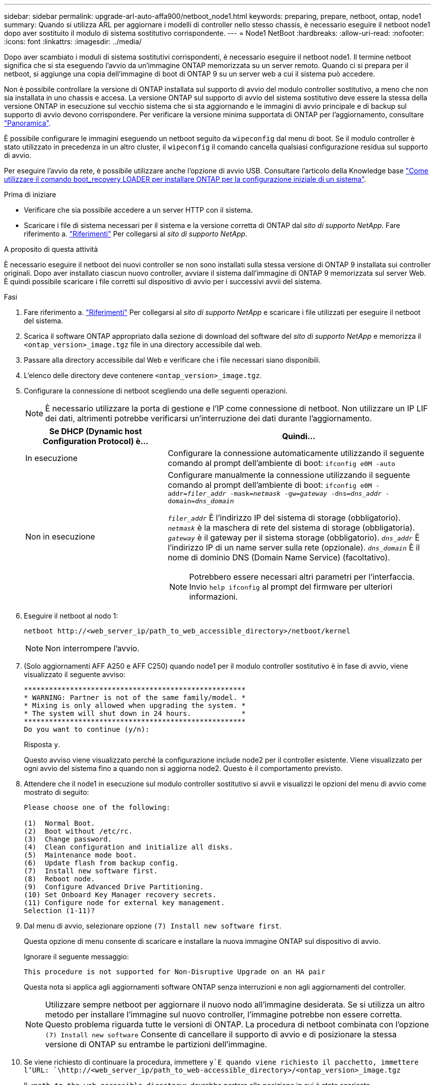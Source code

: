 ---
sidebar: sidebar 
permalink: upgrade-arl-auto-affa900/netboot_node1.html 
keywords: preparing, prepare, netboot, ontap, node1 
summary: Quando si utilizza ARL per aggiornare i modelli di controller nello stesso chassis, è necessario eseguire il netboot node1 dopo aver sostituito il modulo di sistema sostitutivo corrispondente. 
---
= Node1 NetBoot
:hardbreaks:
:allow-uri-read: 
:nofooter: 
:icons: font
:linkattrs: 
:imagesdir: ../media/


[role="lead"]
Dopo aver scambiato i moduli di sistema sostitutivi corrispondenti, è necessario eseguire il netboot node1. Il termine netboot significa che si sta eseguendo l'avvio da un'immagine ONTAP memorizzata su un server remoto. Quando ci si prepara per il netboot, si aggiunge una copia dell'immagine di boot di ONTAP 9 su un server web a cui il sistema può accedere.

Non è possibile controllare la versione di ONTAP installata sul supporto di avvio del modulo controller sostitutivo, a meno che non sia installata in uno chassis e accesa. La versione ONTAP sul supporto di avvio del sistema sostitutivo deve essere la stessa della versione ONTAP in esecuzione sul vecchio sistema che si sta aggiornando e le immagini di avvio principale e di backup sul supporto di avvio devono corrispondere. Per verificare la versione minima supportata di ONTAP per l'aggiornamento, consultare link:index.html["Panoramica"].

È possibile configurare le immagini eseguendo un netboot seguito da `wipeconfig` dal menu di boot. Se il modulo controller è stato utilizzato in precedenza in un altro cluster, il `wipeconfig` il comando cancella qualsiasi configurazione residua sul supporto di avvio.

Per eseguire l'avvio da rete, è possibile utilizzare anche l'opzione di avvio USB. Consultare l'articolo della Knowledge base link:https://kb.netapp.com/Advice_and_Troubleshooting/Data_Storage_Software/ONTAP_OS/How_to_use_the_boot_recovery_LOADER_command_for_installing_ONTAP_for_initial_setup_of_a_system["Come utilizzare il comando boot_recovery LOADER per installare ONTAP per la configurazione iniziale di un sistema"^].

.Prima di iniziare
* Verificare che sia possibile accedere a un server HTTP con il sistema.
* Scaricare i file di sistema necessari per il sistema e la versione corretta di ONTAP dal _sito di supporto NetApp_. Fare riferimento a. link:other_references.html["Riferimenti"] Per collegarsi al _sito di supporto NetApp_.


.A proposito di questa attività
È necessario eseguire il netboot dei nuovi controller se non sono installati sulla stessa versione di ONTAP 9 installata sui controller originali. Dopo aver installato ciascun nuovo controller, avviare il sistema dall'immagine di ONTAP 9 memorizzata sul server Web. È quindi possibile scaricare i file corretti sul dispositivo di avvio per i successivi avvii del sistema.

.Fasi
. Fare riferimento a. link:other_references.html["Riferimenti"] Per collegarsi al _sito di supporto NetApp_ e scaricare i file utilizzati per eseguire il netboot del sistema.
. [[netboot_node1_step2]]Scarica il software ONTAP appropriato dalla sezione di download del software del _sito di supporto NetApp_ e memorizza il `<ontap_version>_image.tgz` file in una directory accessibile dal web.
. Passare alla directory accessibile dal Web e verificare che i file necessari siano disponibili.
. L'elenco delle directory deve contenere `<ontap_version>_image.tgz`.
. Configurare la connessione di netboot scegliendo una delle seguenti operazioni.
+

NOTE: È necessario utilizzare la porta di gestione e l'IP come connessione di netboot. Non utilizzare un IP LIF dei dati, altrimenti potrebbe verificarsi un'interruzione dei dati durante l'aggiornamento.

+
[cols="35,65"]
|===
| Se DHCP (Dynamic host Configuration Protocol) è... | Quindi... 


| In esecuzione | Configurare la connessione automaticamente utilizzando il seguente comando al prompt dell'ambiente di boot:
`ifconfig e0M -auto` 


| Non in esecuzione  a| 
Configurare manualmente la connessione utilizzando il seguente comando al prompt dell'ambiente di boot:
`ifconfig e0M -addr=_filer_addr_ -mask=_netmask_ -gw=_gateway_ -dns=_dns_addr_ -domain=_dns_domain_`

`_filer_addr_` È l'indirizzo IP del sistema di storage (obbligatorio).
`_netmask_` è la maschera di rete del sistema di storage (obbligatoria).
`_gateway_` è il gateway per il sistema storage (obbligatorio).
`_dns_addr_` È l'indirizzo IP di un name server sulla rete (opzionale).
`_dns_domain_` È il nome di dominio DNS (Domain Name Service) (facoltativo).


NOTE: Potrebbero essere necessari altri parametri per l'interfaccia. Invio `help ifconfig` al prompt del firmware per ulteriori informazioni.

|===
. Eseguire il netboot al nodo 1:
+
`netboot \http://<web_server_ip/path_to_web_accessible_directory>/netboot/kernel`

+

NOTE: Non interrompere l'avvio.

. (Solo aggiornamenti AFF A250 e AFF C250) quando node1 per il modulo controller sostitutivo è in fase di avvio, viene visualizzato il seguente avviso:
+
[listing]
----
*****************************************************
* WARNING: Partner is not of the same family/model. *
* Mixing is only allowed when upgrading the system. *
* The system will shut down in 24 hours.            *
*****************************************************
Do you want to continue (y/n):
----
+
Risposta `y`.

+
Questo avviso viene visualizzato perché la configurazione include node2 per il controller esistente. Viene visualizzato per ogni avvio del sistema fino a quando non si aggiorna node2. Questo è il comportamento previsto.

. Attendere che il node1 in esecuzione sul modulo controller sostitutivo si avvii e visualizzi le opzioni del menu di avvio come mostrato di seguito:
+
[listing]
----
Please choose one of the following:

(1)  Normal Boot.
(2)  Boot without /etc/rc.
(3)  Change password.
(4)  Clean configuration and initialize all disks.
(5)  Maintenance mode boot.
(6)  Update flash from backup config.
(7)  Install new software first.
(8)  Reboot node.
(9)  Configure Advanced Drive Partitioning.
(10) Set Onboard Key Manager recovery secrets.
(11) Configure node for external key management.
Selection (1-11)?
----
. Dal menu di avvio, selezionare opzione `(7) Install new software first`.
+
Questa opzione di menu consente di scaricare e installare la nuova immagine ONTAP sul dispositivo di avvio.

+
Ignorare il seguente messaggio:

+
`This procedure is not supported for Non-Disruptive Upgrade on an HA pair`

+
Questa nota si applica agli aggiornamenti software ONTAP senza interruzioni e non agli aggiornamenti del controller.

+

NOTE: Utilizzare sempre netboot per aggiornare il nuovo nodo all'immagine desiderata. Se si utilizza un altro metodo per installare l'immagine sul nuovo controller, l'immagine potrebbe non essere corretta. Questo problema riguarda tutte le versioni di ONTAP. La procedura di netboot combinata con l'opzione `(7) Install new software` Consente di cancellare il supporto di avvio e di posizionare la stessa versione di ONTAP su entrambe le partizioni dell'immagine.

. Se viene richiesto di continuare la procedura, immettere `y`E quando viene richiesto il pacchetto, immettere l'URL:
`\http://<web_server_ip/path_to_web-accessible_directory>/<ontap_version>_image.tgz`
+
Il `<path_to_the_web-accessible_directory>` dovrebbe portare alla posizione in cui è stato scaricato `<ontap_version>_image.tgz` poll <<netboot_node1_step2,Fase 2>>.

. Completare i seguenti passaggi secondari per riavviare il modulo controller:
+
.. Invio `n` per ignorare il ripristino del backup quando viene visualizzato il seguente prompt:
+
[listing]
----
Do you want to restore the backup configuration now? {y|n}
----
.. Invio `y` per riavviare quando viene visualizzato il seguente prompt:
+
[listing]
----
The node must be rebooted to start using the newly installed software. Do you want to reboot now? {y|n}
----
+
Il modulo controller si riavvia ma si arresta al menu di avvio perché il dispositivo di avvio è stato riformattato e i dati di configurazione devono essere ripristinati.



. Quando richiesto, eseguire `wipeconfig` comando per cancellare qualsiasi configurazione precedente sul supporto di avvio:
+
.. Quando viene visualizzato il messaggio riportato di seguito, rispondere `yes`:
+
[listing]
----
This will delete critical system configuration, including cluster membership.
Warning: do not run this option on a HA node that has been taken over.
Are you sure you want to continue?:
----
.. Il nodo viene riavviato per terminare `wipeconfig` e poi si ferma al menu di boot.


. Selezionare l'opzione `5` per passare alla modalità di manutenzione dal menu di avvio. Risposta `yes` al prompt finché il nodo non si arresta in modalità di manutenzione e al prompt dei comandi `*>`.
. Verificare che il controller e lo chassis siano configurati come `ha`:
+
`ha-config show`

+
L'esempio seguente mostra l'output di `ha-config show` comando:

+
[listing]
----
Chassis HA configuration: ha
Controller HA configuration: ha
----
. Se il controller e lo chassis non sono configurati come `ha`, utilizzare i seguenti comandi per correggere la configurazione:
+
`ha-config modify controller ha`

+
`ha-config modify chassis ha`

. Verificare `ha-config` impostazioni:
+
`ha-config show`

+
[listing]
----
Chassis HA configuration: ha
Controller HA configuration: ha
----
. Arrestare il nodo 1:
+
`halt`

+
Node1 dovrebbe arrestarsi al prompt DEL CARICATORE.

. Al nodo 2, controllare la data, l'ora e il fuso orario del sistema:
+
`date`

. Al nodo 1, controllare la data utilizzando il seguente comando al prompt dell'ambiente di boot:
+
`show date`

. Se necessario, impostare la data sul node1:
+
`set date _mm/dd/yyyy_`

+

NOTE: Impostare la data UTC corrispondente al nodo 1.

. In node1, controllare l'ora utilizzando il seguente comando al prompt dell'ambiente di boot:
+
`show time`

. Se necessario, impostare l'ora su node1:
+
`set time _hh:mm:ss_`

+

NOTE: Impostare l'ora UTC corrispondente su node1.

. Impostare l'ID del sistema partner su node1:
+
`setenv partner-sysid _node2_sysid_`

+
Per il node1, il `partner-sysid` deve essere quello del node2. È possibile ottenere l'ID di sistema node2 da `node show -node _node2_` output del comando su node2.

+
.. Salvare le impostazioni:
+
`saveenv`



. Al nodo 1, al prompt DEL CARICATORE, verificare `partner-sysid` per il nodo 1:
+
`printenv partner-sysid`


